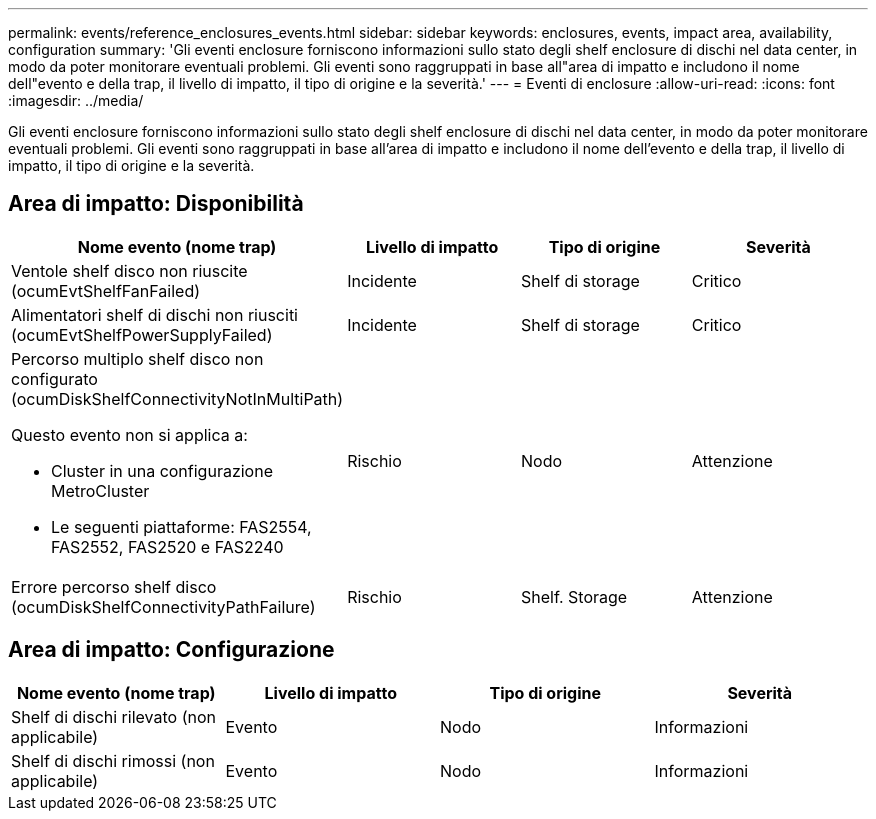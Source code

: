 ---
permalink: events/reference_enclosures_events.html 
sidebar: sidebar 
keywords: enclosures, events, impact area, availability, configuration 
summary: 'Gli eventi enclosure forniscono informazioni sullo stato degli shelf enclosure di dischi nel data center, in modo da poter monitorare eventuali problemi. Gli eventi sono raggruppati in base all"area di impatto e includono il nome dell"evento e della trap, il livello di impatto, il tipo di origine e la severità.' 
---
= Eventi di enclosure
:allow-uri-read: 
:icons: font
:imagesdir: ../media/


[role="lead"]
Gli eventi enclosure forniscono informazioni sullo stato degli shelf enclosure di dischi nel data center, in modo da poter monitorare eventuali problemi. Gli eventi sono raggruppati in base all'area di impatto e includono il nome dell'evento e della trap, il livello di impatto, il tipo di origine e la severità.



== Area di impatto: Disponibilità

|===
| Nome evento (nome trap) | Livello di impatto | Tipo di origine | Severità 


 a| 
Ventole shelf disco non riuscite (ocumEvtShelfFanFailed)
 a| 
Incidente
 a| 
Shelf di storage
 a| 
Critico



 a| 
Alimentatori shelf di dischi non riusciti (ocumEvtShelfPowerSupplyFailed)
 a| 
Incidente
 a| 
Shelf di storage
 a| 
Critico



 a| 
Percorso multiplo shelf disco non configurato (ocumDiskShelfConnectivityNotInMultiPath)

Questo evento non si applica a:

* Cluster in una configurazione MetroCluster
* Le seguenti piattaforme: FAS2554, FAS2552, FAS2520 e FAS2240

 a| 
Rischio
 a| 
Nodo
 a| 
Attenzione



 a| 
Errore percorso shelf disco (ocumDiskShelfConnectivityPathFailure)
 a| 
Rischio
 a| 
Shelf. Storage
 a| 
Attenzione

|===


== Area di impatto: Configurazione

|===
| Nome evento (nome trap) | Livello di impatto | Tipo di origine | Severità 


 a| 
Shelf di dischi rilevato (non applicabile)
 a| 
Evento
 a| 
Nodo
 a| 
Informazioni



 a| 
Shelf di dischi rimossi (non applicabile)
 a| 
Evento
 a| 
Nodo
 a| 
Informazioni

|===